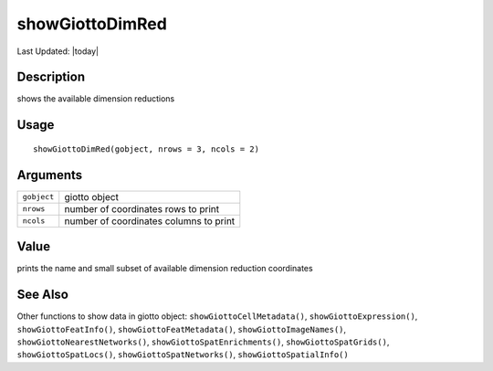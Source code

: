 showGiottoDimRed
----------------

.. link-button:: https://github.com/drieslab/Giotto/tree/suite/R/accessors.R#L2792
		:type: url
		:text: View Source Code
		:classes: btn-outline-primary btn-block

Last Updated: |today|

Description
~~~~~~~~~~~

shows the available dimension reductions

Usage
~~~~~

::

   showGiottoDimRed(gobject, nrows = 3, ncols = 2)

Arguments
~~~~~~~~~

+-----------------------------------+-----------------------------------+
| ``gobject``                       | giotto object                     |
+-----------------------------------+-----------------------------------+
| ``nrows``                         | number of coordinates rows to     |
|                                   | print                             |
+-----------------------------------+-----------------------------------+
| ``ncols``                         | number of coordinates columns to  |
|                                   | print                             |
+-----------------------------------+-----------------------------------+

Value
~~~~~

prints the name and small subset of available dimension reduction
coordinates

See Also
~~~~~~~~

Other functions to show data in giotto object:
``showGiottoCellMetadata()``, ``showGiottoExpression()``,
``showGiottoFeatInfo()``, ``showGiottoFeatMetadata()``,
``showGiottoImageNames()``, ``showGiottoNearestNetworks()``,
``showGiottoSpatEnrichments()``, ``showGiottoSpatGrids()``,
``showGiottoSpatLocs()``, ``showGiottoSpatNetworks()``,
``showGiottoSpatialInfo()``
